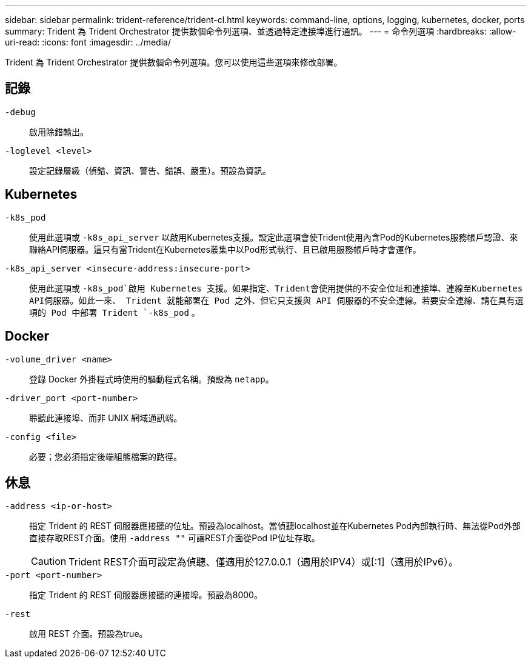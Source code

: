 ---
sidebar: sidebar 
permalink: trident-reference/trident-cl.html 
keywords: command-line, options, logging, kubernetes, docker, ports 
summary: Trident 為 Trident Orchestrator 提供數個命令列選項、並透過特定連接埠進行通訊。 
---
= 命令列選項
:hardbreaks:
:allow-uri-read: 
:icons: font
:imagesdir: ../media/


[role="lead"]
Trident 為 Trident Orchestrator 提供數個命令列選項。您可以使用這些選項來修改部署。



== 記錄

`-debug`:: 啟用除錯輸出。
`-loglevel <level>`:: 設定記錄層級（偵錯、資訊、警告、錯誤、嚴重）。預設為資訊。




== Kubernetes

`-k8s_pod`:: 使用此選項或 `-k8s_api_server` 以啟用Kubernetes支援。設定此選項會使Trident使用內含Pod的Kubernetes服務帳戶認證、來聯絡API伺服器。這只有當Trident在Kubernetes叢集中以Pod形式執行、且已啟用服務帳戶時才會運作。
`-k8s_api_server <insecure-address:insecure-port>`:: 使用此選項或 `-k8s_pod`啟用 Kubernetes 支援。如果指定、Trident會使用提供的不安全位址和連接埠、連線至Kubernetes API伺服器。如此一來、 Trident 就能部署在 Pod 之外、但它只支援與 API 伺服器的不安全連線。若要安全連線、請在具有選項的 Pod 中部署 Trident `-k8s_pod` 。




== Docker

`-volume_driver <name>`:: 登錄 Docker 外掛程式時使用的驅動程式名稱。預設為 `netapp`。
`-driver_port <port-number>`:: 聆聽此連接埠、而非 UNIX 網域通訊端。
`-config <file>`:: 必要；您必須指定後端組態檔案的路徑。




== 休息

`-address <ip-or-host>`:: 指定 Trident 的 REST 伺服器應接聽的位址。預設為localhost。當偵聽localhost並在Kubernetes Pod內部執行時、無法從Pod外部直接存取REST介面。使用 `-address ""` 可讓REST介面從Pod IP位址存取。
+
--

CAUTION: Trident REST介面可設定為偵聽、僅適用於127.0.0.1（適用於IPV4）或[:1]（適用於IPv6）。

--
`-port <port-number>`:: 指定 Trident 的 REST 伺服器應接聽的連接埠。預設為8000。
`-rest`:: 啟用 REST 介面。預設為true。

